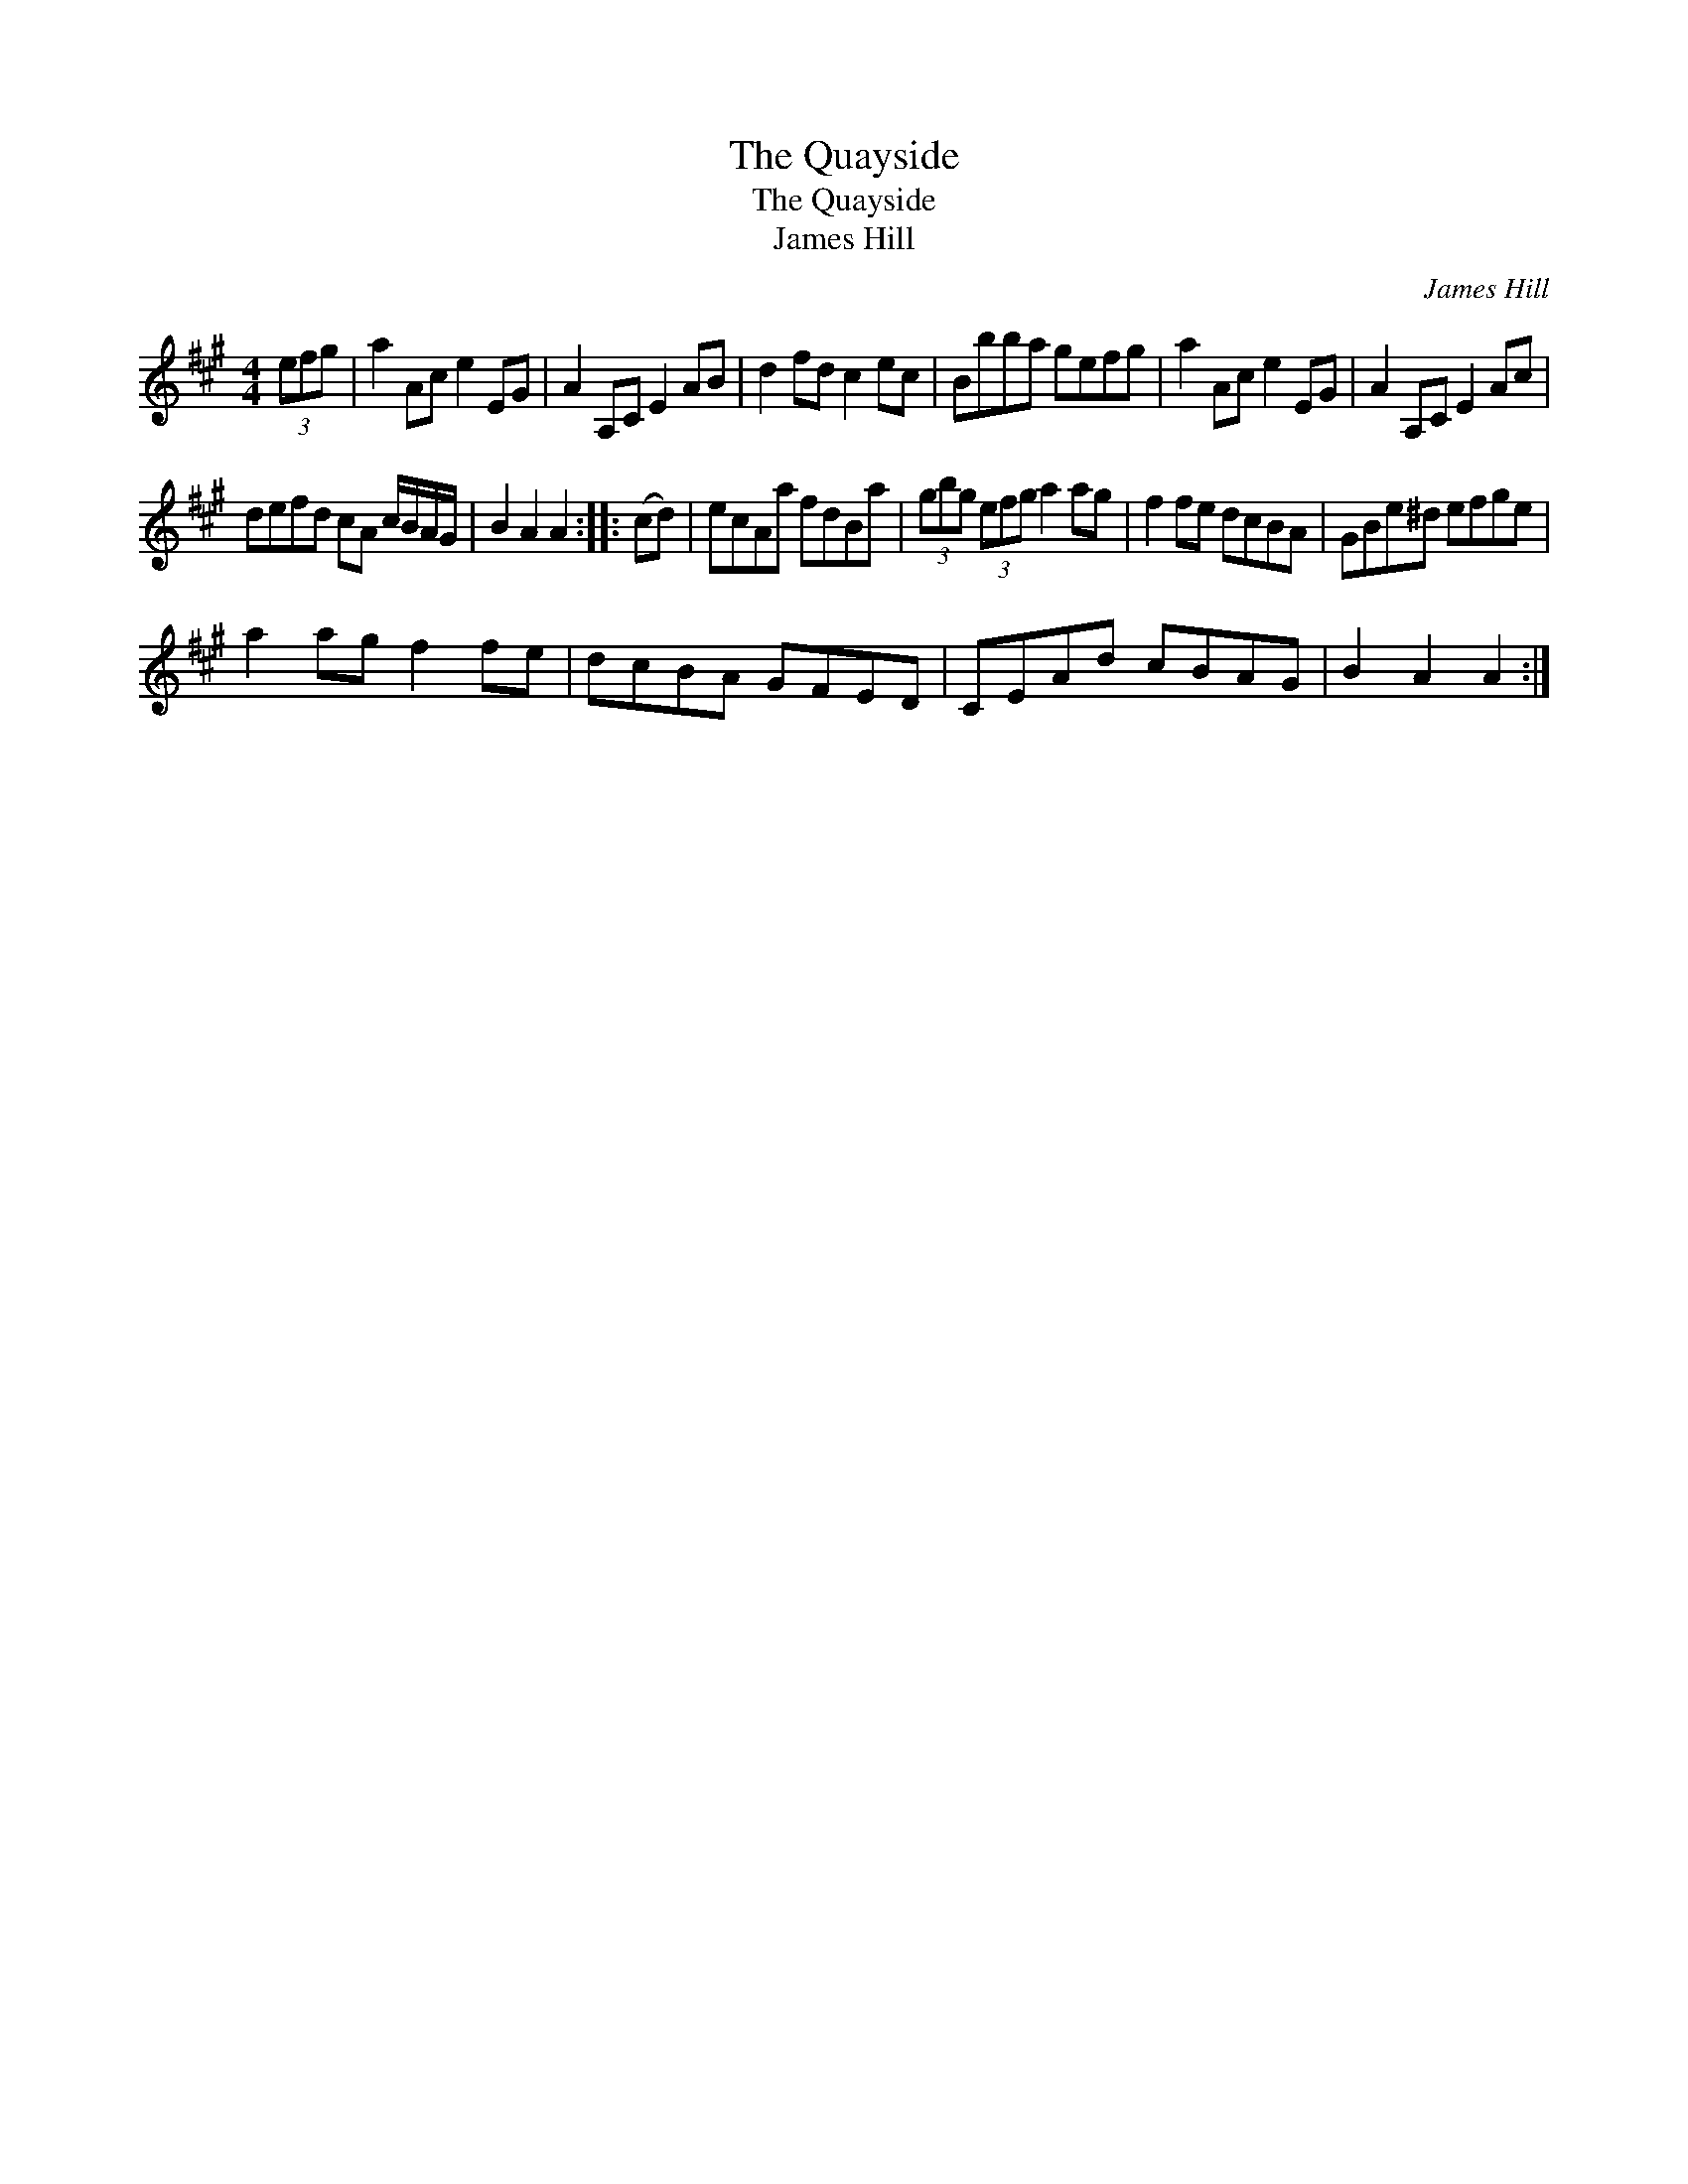 X:1
T:Quayside, The
T:Quayside, The
T:James Hill
C:James Hill
L:1/8
M:4/4
K:A
V:1 treble 
V:1
 (3efg | a2 Ac e2 EG | A2 A,C E2 AB | d2 fd c2 ec | Bbba gefg | a2 Ac e2 EG | A2 A,C E2 Ac | %7
 defd cA c/B/A/G/ | B2 A2 A2 :: (cd) | ecAa fdBa | (3gbg (3efg a2 ag | f2 fe dcBA | GBe^d efge | %14
 a2 ag f2 fe | dcBA GFED | CEAd cBAG | B2 A2 A2 :| %18


